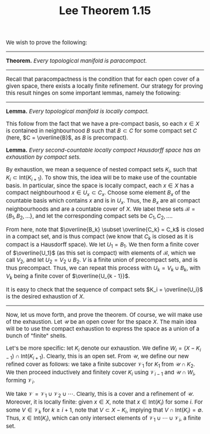 #+TITLE:Lee Theorem 1.15
#+DESCRIPTION:Directory
#+HTML_HEAD: <link rel="stylesheet" type="text/css" href="https://gongzhitaao.org/orgcss/org.css"/>
#+HTML_HEAD: <style> body {font-size:15px;} </style>

We wish to prove the following:

---------------------------

*Theorem.* /Every topological manifold is paracompact./

---------------------------

Recall that paracompactness is the condition that for each open cover of a given space, there exists a locally finite refinement.
Our strategy for proving this result hinges on some important lemmas, namely the following:

-----------------------

*Lemma.* /Every topological manifold is locally compact./

This follow from the fact that we have a pre-compact basis, so each $x \in X$ is contained in neighbourhood $B$ such that $B \subset C$
for some compact set $C$ (here, $C = \overline{B}$, as $B$ is precompact).

*Lemma.* /Every second-countable locally compact Hausdorff space has an exhaustion by compact sets./

By exhaustion, we mean a sequence of nested compact sets $K_i$, such that $K_i \subset \text{Int}(K_{i + 1})$. To show this, the idea
will be to make use of the countable basis. In particular, since the space is locally compact, each $x \in X$ has a compact neighbourhood $x \in U_x \subset C_x$.
Choose some element $B_x$ of the countable basis which contains $x$ and is in $U_x$. Thus, the $B_x$ are all compact neighbourhoods and are a countable cover of $X$.
We label these sets $\mathcal{B} = \{B_1, B_2, \dots\}$, and let the corresponding compact sets be $C_1, C_2, \dots$.

From here, note that $\overline{B_k} \subset \overline{C_k} = C_k$ is closed in a compact set, and is thus compact (we know that $C_k$ is closed as it is compact is a Hausdorff space).
We let $U_1 = B_1$. We then form a finite cover of $\overline{U_1}$ (as this set is compact) with elements of $\mathcal{B}$, which we call $V_2$, and let $U_2 = V_2 \cup B_2$. $V$ is a finite union of precompact sets,
and is thus precompact. Thus, we can repeat this process with $U_k = V_k \cup B_k$, with $V_k$ being a finite cover of $\overline{U_{k - 1}}$.

It is easy to check that the sequence of compact sets $K_i = \overline{U_i}$ is the desired exhaustion of $X$.

-----------------------

Now, let us move forth, and prove the theorem. Of course, we will make use of the exhaustion. Let $\mathcal{U}$ be an open cover for the space $X$. The main idea
will be to use the compact exhaustion to express the space as a union of a bunch of "finite" shells.

Let's be more specific: let $K_i$ denote our exhaustion. We define $W_i = (X - K_{i - 1}) \cap \text{Int}(K_{i + 1})$. Clearly, this is an open set.
From $\mathcal{U}$, we define our new refined cover as follows: we take a finite subcover $\mathcal{V}_1$ for $K_1$ from $\mathcal{U} \cap K_2$. We then proceed inductively
and finitely cover $K_i$ using $\mathcal{V}_{i - 1}$ and $\mathcal{U} \cap W_i$, forming $\mathcal{V}_i$.

We take $\mathcal{V} = \mathcal{V}_1 \cup \mathcal{V}_2 \cup \cdots$. Clearly, this is a cover and a refinement of $\mathcal{U}$. Moreover, it is locally finite:
given $x \in X$, note that $x \in \text{Int}(K_i)$ for some $i$. For some $V \in \mathcal{V}_k$ for $k \geq i + 1$, note that $V \subset X - K_{i}$, implying that $V \cap \text{Int}(K_i) = \emptyset$.
Thus, $x \in \text{Int}(K_i)$, which can only intersect elements of $\mathcal{V}_1 \cup \cdots \cup \mathcal{V}_i$, a finite set.

